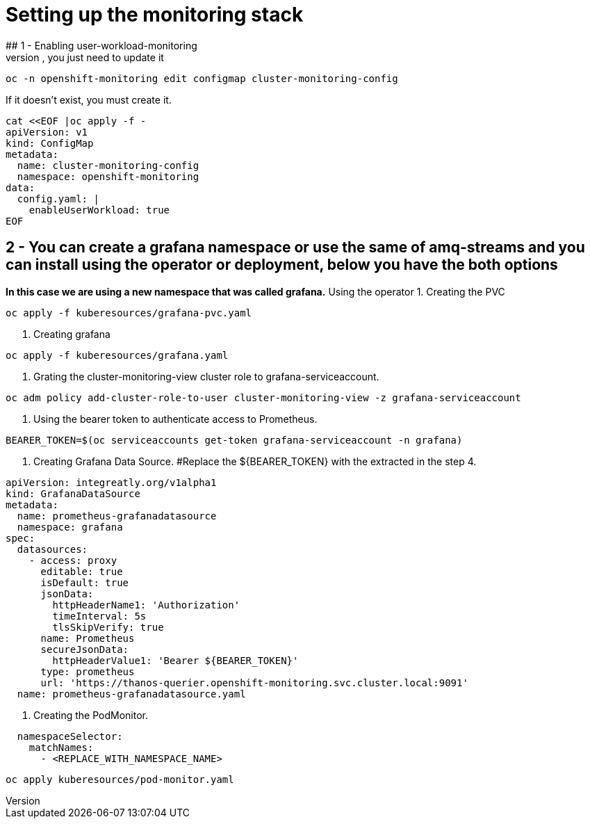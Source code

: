 # Setting up the monitoring stack
## 1 - Enabling user-workload-monitoring
If the cluster-monitoring-config already exists, you just need to update it
```shell
oc -n openshift-monitoring edit configmap cluster-monitoring-config
```
If it doesn't exist, you must create it.
```shell
cat <<EOF |oc apply -f -  
apiVersion: v1
kind: ConfigMap
metadata:
  name: cluster-monitoring-config
  namespace: openshift-monitoring
data:
  config.yaml: |
    enableUserWorkload: true
EOF
```
## 2 - You can create a grafana namespace or use the same of amq-streams and you can install using the operator or deployment, below you have the both options
*In this case we are using a new namespace that was called grafana.*
Using the operator
1. Creating the PVC
```shell
oc apply -f kuberesources/grafana-pvc.yaml
```
2. Creating grafana
```shell
oc apply -f kuberesources/grafana.yaml
```
3. Grating the cluster-monitoring-view cluster role to grafana-serviceaccount.
```shell
oc adm policy add-cluster-role-to-user cluster-monitoring-view -z grafana-serviceaccount
```
4. Using the bearer token to authenticate access to Prometheus.
```shell
BEARER_TOKEN=$(oc serviceaccounts get-token grafana-serviceaccount -n grafana)
```
5. Creating Grafana Data Source.
#Replace the ${BEARER_TOKEN} with the extracted in the step 4.
```yaml
apiVersion: integreatly.org/v1alpha1
kind: GrafanaDataSource
metadata:
  name: prometheus-grafanadatasource
  namespace: grafana
spec:
  datasources:
    - access: proxy
      editable: true
      isDefault: true
      jsonData:
        httpHeaderName1: 'Authorization'
        timeInterval: 5s
        tlsSkipVerify: true
      name: Prometheus
      secureJsonData:
        httpHeaderValue1: 'Bearer ${BEARER_TOKEN}'
      type: prometheus
      url: 'https://thanos-querier.openshift-monitoring.svc.cluster.local:9091'
  name: prometheus-grafanadatasource.yaml
```
6. Creating the PodMonitor.
```yaml
  namespaceSelector:
    matchNames:
      - <REPLACE_WITH_NAMESPACE_NAME>
```
```shell
oc apply kuberesources/pod-monitor.yaml
```
